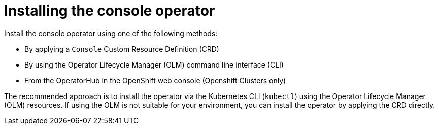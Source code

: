 // Module included in the following assemblies:
//
// assembly-deploying.adoc

[id='assembly-deploying-operator-{context}']
= Installing the console operator

[role="_abstract"]
Install the console operator using one of the following methods:

* By applying a `Console` Custom Resource Definition (CRD)
* By using the Operator Lifecycle Manager (OLM) command line interface (CLI)
* From the OperatorHub in the OpenShift web console (Openshift Clusters only)

The recommended approach is to install the operator via the Kubernetes CLI (`kubectl`) using the Operator Lifecycle Manager (OLM) resources.
If using the OLM is not suitable for your environment, you can install the operator by applying the CRD directly.